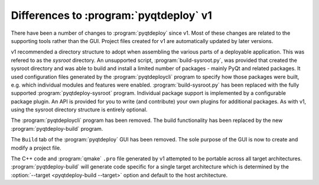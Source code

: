 Differences to :program:`pyqtdeploy` v1
=======================================

There have been a number of changes to :program:`pyqtdeploy` since v1.  Most of
these changes are related to the supporting tools rather than the GUI.  Project
files created for v1 are automatically updated by later versions.

v1 recommended a directory structure to adopt when assembling the various parts
of a deployable application.  This was refered to as the *sysroot* directory.
An unsupported script, :program:`build-sysroot.py`, was provided that created
the sysroot directory and was able to build and install a limited number of
packages - mainly PyQt and related packages.  It used configuration files
generated by the :program:`pyqtdeploycli` program to specify how those packages
were built, e.g. which individual modules and features were enabled.
:program:`build-sysroot.py` has been replaced with the fully supported 
:program:`pyqtdeploy-sysroot` program.  Individual package support is
implemented by a configurable package plugin.  An API is provided for you to
write (and contribute) your own plugins for additional packages.  As with v1,
using the sysroot directory structure is entirely optional.

The :program:`pyqtdeploycli` program has been removed.  The build functionality
has been replaced by the new :program:`pyqtdeploy-build` program.

The ``Build`` tab of the :program:`pyqtdeploy` GUI has been removed.  The sole
purpose of the GUI is now to create and modify a project file.

The C++ code and :program:`qmake` ``.pro`` file generated by v1 attempted to be
portable across all target architectures.  :program:`pyqtdeploy-build` will
generate code specific for a single target architecture which is determined by
the :option:`--target <pyqtdeploy-build --target>` option and default to the
host architecture.
